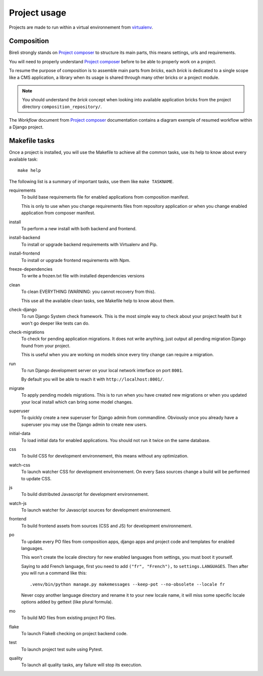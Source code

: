 .. _virtualenv: http://www.virtualenv.org/
.. _pip: http://www.pip-installer.org
.. _Project composer: https://project-composer.readthedocs.io/en/latest/

.. _intro_project_usage:

=============
Project usage
=============

Projects are made to run within a virtual environnement from `virtualenv`_.


Composition
***********

Bireli strongly stands on `Project composer`_ to structure its main parts, this means
settings, urls and requirements.

You will need to properly understand `Project composer`_ before to be able to properly
work on a project.

To resume the purpose of composition is to assemble main parts from *bricks*, each
*brick* is dedicated to a single scope like a CMS application, a library when its usage
is shared through many other bricks or a project module.

.. Note::

    You should understand the *brick* concept when looking into available application
    bricks from the project directory ``composition_repository/``.

The *Workflow* document from `Project composer`_  documentation contains a diagram
exemple of resumed workflow within a Django project.


Makefile tasks
**************

Once a project is installed, you will use the Makefile to achieve all the common tasks,
use its help to know about every available task: ::

    make help

The following list is a summary of important tasks, use them like ``make TASKNAME``.

requirements
    To build base requirements file for enabled applications from composition manifest.

    This is only to use when you change requirements files from repository application
    or when you change enabled application from composer manifest.

install
    To perform a new install with both backend and frontend.

install-backend
    To install or upgrade backend requirements with Virtualenv and Pip.

install-frontend
    To install or upgrade frontend requirements with Npm.

freeze-dependencies
    To write a frozen.txt file with installed dependencies versions

clean
    To clean EVERYTHING (WARNING: you cannot recovery from this).

    This use all the available clean tasks, see Makefile help to know about them.

check-django
    To run Django System check framework. This is the most simple way to check about
    your project health but it won't go deeper like tests can do.

check-migrations
    To check for pending application migrations. It does not write anything, just
    output all pending migration Django found from your project.

    This is useful when you are working on models since every tiny change can require
    a migration.

run
    To run Django development server on your local network interface on port ``8001``.

    By default you will be able to reach it with ``http://localhost:8001/``.

migrate
    To apply pending models migrations. This is to run when you have created new
    migrations or when you updated your local install which can bring some model
    changes.

superuser
    To quickly create a new superuser for Django admin from commandline. Obviously once
    you already have a superuser you may use the Django admin to create new users.

initial-data
    To load initial data for enabled applications. You should not run it twice on the
    same database.

css
    To build CSS for development environnement, this means without any optimization.

watch-css
    To launch watcher CSS for development environnement. On every Sass sources change a
    build will be performed to update CSS.

js
    To build distributed Javascript for development environnement.

watch-js
    To launch watcher for Javascript sources for development environnement.

frontend
    To build frontend assets from sources (CSS and JS) for development environnement.

po
    To update every PO files from composition apps, django apps and project code and
    templates for enabled languages.

    This won't create the locale directory for new enabled languages from settings, you
    must boot it yourself.

    Saying to add French language, first you need to add ``("fr", "French"),`` to
    ``settings.LANGUAGES``. Then after you will run a command like this: ::

        .venv/bin/python manage.py makemessages --keep-pot --no-obsolete --locale fr

    Never copy another language directory and rename it to your new locale name, it
    will miss some specific locale options added by gettext (like plural formula).

mo
    To build MO files from existing project PO files.

flake
    To launch Flake8 checking on project backend code.

test
    To launch project test suite using Pytest.

quality
    To launch all quality tasks, any failure will stop its execution.
